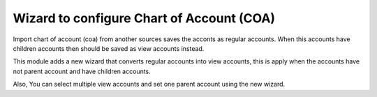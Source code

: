 Wizard to configure Chart of Account (COA)
==========================================

Import chart of account (coa) from another sources saves the acconts
as regular accounts. When this accounts have children accounts then
should be saved as view accounts instead.

This module adds a new wizard that converts regular accounts into view
accounts, this is apply when the accounts have not parent account and have
children accounts.

Also, You can select multiple view accounts and set one parent account using
the new wizard.
